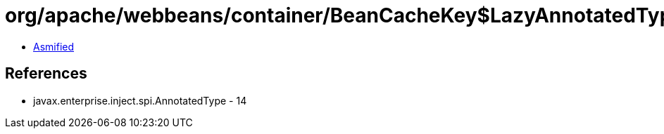 = org/apache/webbeans/container/BeanCacheKey$LazyAnnotatedTypes.class

 - link:BeanCacheKey$LazyAnnotatedTypes-asmified.java[Asmified]

== References

 - javax.enterprise.inject.spi.AnnotatedType - 14
